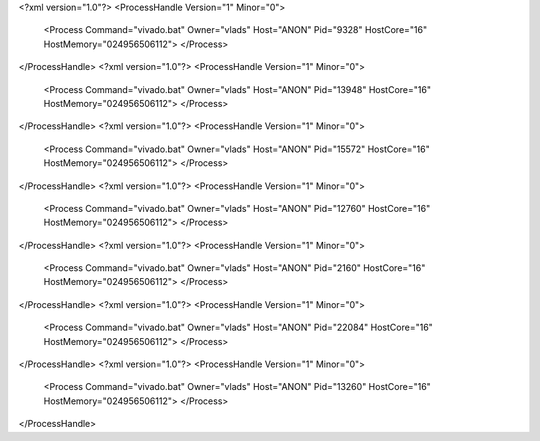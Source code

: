 <?xml version="1.0"?>
<ProcessHandle Version="1" Minor="0">
    <Process Command="vivado.bat" Owner="vlads" Host="ANON" Pid="9328" HostCore="16" HostMemory="024956506112">
    </Process>
</ProcessHandle>
<?xml version="1.0"?>
<ProcessHandle Version="1" Minor="0">
    <Process Command="vivado.bat" Owner="vlads" Host="ANON" Pid="13948" HostCore="16" HostMemory="024956506112">
    </Process>
</ProcessHandle>
<?xml version="1.0"?>
<ProcessHandle Version="1" Minor="0">
    <Process Command="vivado.bat" Owner="vlads" Host="ANON" Pid="15572" HostCore="16" HostMemory="024956506112">
    </Process>
</ProcessHandle>
<?xml version="1.0"?>
<ProcessHandle Version="1" Minor="0">
    <Process Command="vivado.bat" Owner="vlads" Host="ANON" Pid="12760" HostCore="16" HostMemory="024956506112">
    </Process>
</ProcessHandle>
<?xml version="1.0"?>
<ProcessHandle Version="1" Minor="0">
    <Process Command="vivado.bat" Owner="vlads" Host="ANON" Pid="2160" HostCore="16" HostMemory="024956506112">
    </Process>
</ProcessHandle>
<?xml version="1.0"?>
<ProcessHandle Version="1" Minor="0">
    <Process Command="vivado.bat" Owner="vlads" Host="ANON" Pid="22084" HostCore="16" HostMemory="024956506112">
    </Process>
</ProcessHandle>
<?xml version="1.0"?>
<ProcessHandle Version="1" Minor="0">
    <Process Command="vivado.bat" Owner="vlads" Host="ANON" Pid="13260" HostCore="16" HostMemory="024956506112">
    </Process>
</ProcessHandle>
